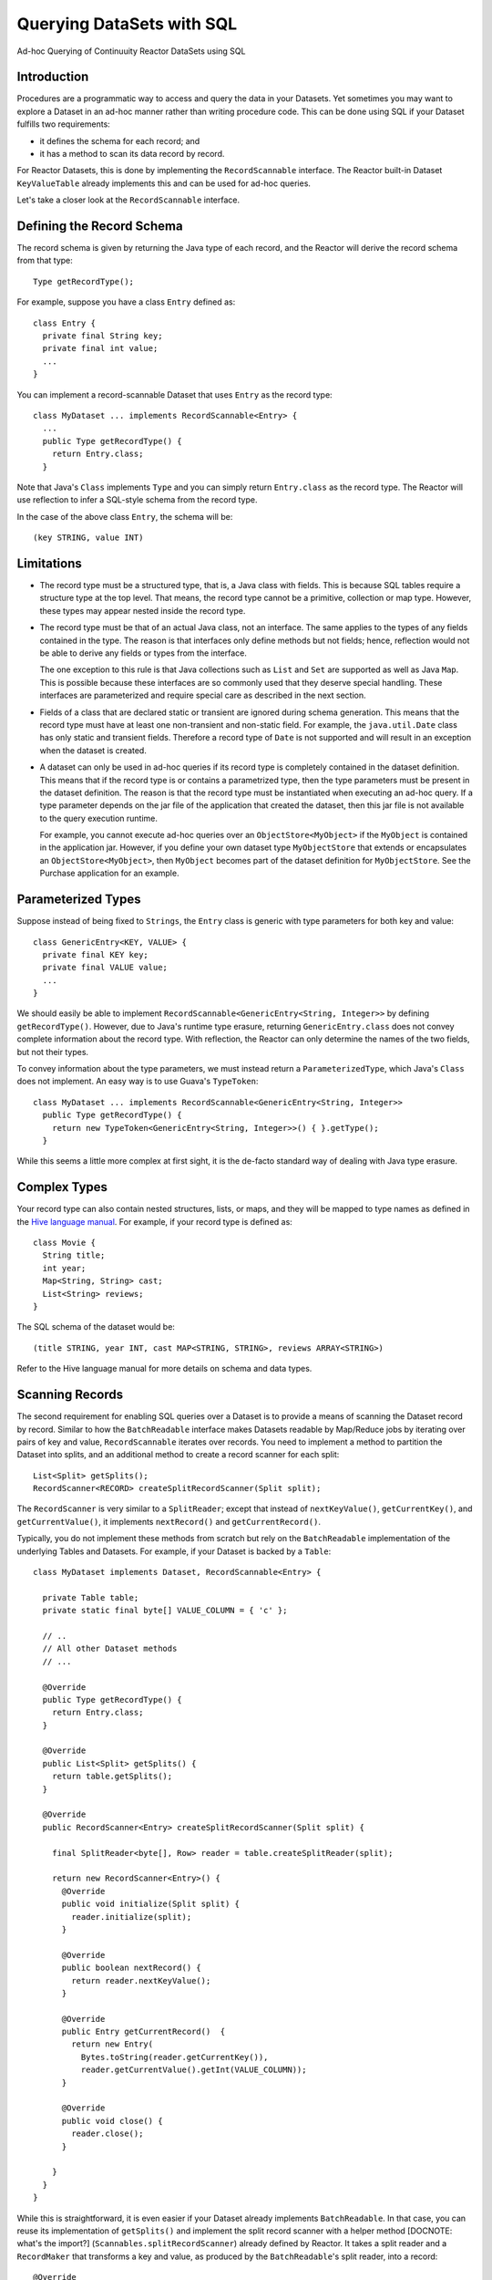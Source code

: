 .. :Author: Continuuity, Inc.
   :Description: Ad-hoc Querying of Continuuity Reactor DataSets using SQL 

==========================
Querying DataSets with SQL
==========================

Ad-hoc Querying of Continuuity Reactor DataSets using SQL 

.. reST Editor: .. section-numbering::
.. reST Editor: .. contents::

Introduction
------------

Procedures are a programmatic way to access and query the data in your Datasets. Yet sometimes you may want to explore
a Dataset in an ad-hoc manner rather than writing procedure code. This can be done using SQL if your Dataset fulfills
two requirements:

* it defines the schema for each record; and
* it has a method to scan its data record by record.

For Reactor Datasets, this is done by implementing the ``RecordScannable`` interface. 
The Reactor built-in Dataset ``KeyValueTable`` already implements this and can be used for ad-hoc queries. 

Let's take a closer look at the ``RecordScannable`` interface.

Defining the Record Schema
--------------------------
The record schema is given by returning the Java type of each record, and the Reactor will derive the record schema from
that type::

	Type getRecordType();

For example, suppose you have a class ``Entry`` defined as::

	class Entry {
	  private final String key;
	  private final int value;
	  ...
	} 

You can implement a record-scannable Dataset that uses ``Entry`` as the record type::

	class MyDataset ... implements RecordScannable<Entry> {
	  ...
	  public Type getRecordType() {
	    return Entry.class;
	  } 
      
Note that Java's ``Class`` implements ``Type`` and you can simply return ``Entry.class`` as the record type.
The Reactor will use reflection to infer a SQL-style schema from the record type.

In the case of the above class ``Entry``, the schema will be::

	(key STRING, value INT)

Limitations
-----------

* The record type must be a structured type, that is, a Java class with fields. This is because SQL tables require
  a structure type at the top level. That means, the record type cannot be a primitive,
  collection or map type. However, these types may appear nested inside the record type.

* The record type must be that of an actual Java class, not an interface. The same applies to the types of any
  fields contained in the type. The reason is that interfaces only define methods but not fields; hence, reflection
  would not be able to derive any fields or types from the interface.

  The one exception to this rule is that Java collections such as ``List`` and ``Set`` are supported as well as
  Java ``Map``. This is possible because these interfaces are so commonly used that they deserve special handling.
  These interfaces are parameterized and require special care as described in the next section.

* Fields of a class that are declared static or transient are ignored during schema generation. This means that the
  record type must have at least one non-transient and non-static field. For example,
  the ``java.util.Date`` class has only static and transient fields. Therefore a record type of ``Date`` is not
  supported and will result in an exception when the dataset is created.

* A dataset can only be used in ad-hoc queries if its record type is completely contained in the dataset definition.
  This means that if the record type is or contains a parametrized type, then the type parameters must be present in
  the dataset definition. The reason is that the record type must be instantiated when executing an ad-hoc query.
  If a type parameter depends on the jar file of the application that created the dataset, then this jar file is not
  available to the query execution runtime.

  For example, you cannot execute ad-hoc queries over an ``ObjectStore<MyObject>`` if the ``MyObject`` is contained in
  the application jar. However, if you define your own dataset type ``MyObjectStore`` that extends or encapsulates an
  ``ObjectStore<MyObject>``, then ``MyObject`` becomes part of the dataset definition for ``MyObjectStore``. See the
  Purchase application for an example.


Parameterized Types
-------------------

Suppose instead of being fixed to ``Strings``, the ``Entry`` class is generic with type parameters for both key
and value::

	class GenericEntry<KEY, VALUE> {
	  private final KEY key;
	  private final VALUE value;
	  ...
	} 

We should easily be able to implement ``RecordScannable<GenericEntry<String, Integer>>`` by defining ``getRecordType()``.
However, due to Java's runtime type erasure, returning ``GenericEntry.class`` does not convey complete information
about the record type. With reflection, the Reactor can only determine the names of the two fields, but not their types.

To convey information about the type parameters, we must instead return a ``ParameterizedType``, which Java's
``Class`` does not implement. An easy way is to use Guava's ``TypeToken``::

	class MyDataset ... implements RecordScannable<GenericEntry<String, Integer>>
	  public Type getRecordType() {
	    return new TypeToken<GenericEntry<String, Integer>>() { }.getType();
	  } 

While this seems a little more complex at first sight, it is the de-facto standard way of dealing with Java type
erasure.

Complex Types
-------------

Your record type can also contain nested structures, lists, or maps, and they will be mapped to type names as defined in
the `Hive language manual <https://cwiki.apache.org/confluence/display/Hive/LanguageManual+DDL>`_. For example, if
your record type is defined as::

  class Movie {
    String title;
    int year;
    Map<String, String> cast;
    List<String> reviews;
  }

The SQL schema of the dataset would be::

  (title STRING, year INT, cast MAP<STRING, STRING>, reviews ARRAY<STRING>)

Refer to the Hive language manual for more details on schema and data types.

Scanning Records
----------------
The second requirement for enabling SQL queries over a Dataset is to provide a means of scanning the Dataset record
by record. Similar to how the ``BatchReadable`` interface makes Datasets readable by Map/Reduce jobs by iterating
over pairs of key and value, ``RecordScannable`` iterates over records. You need to implement a method to partition the
Dataset into splits, and an additional method to create a record scanner for each split::

      List<Split> getSplits();
      RecordScanner<RECORD> createSplitRecordScanner(Split split);

The ``RecordScanner`` is very similar to a ``SplitReader``; except that instead of ``nextKeyValue()``,
``getCurrentKey()``, and ``getCurrentValue()``, it implements ``nextRecord()`` and ``getCurrentRecord()``.

Typically, you do not implement these methods from scratch but rely on the ``BatchReadable``
implementation of the underlying Tables and Datasets. For example, if your Dataset is backed by a ``Table``::

	class MyDataset implements Dataset, RecordScannable<Entry> {
	
	  private Table table;
	  private static final byte[] VALUE_COLUMN = { 'c' };
	
	  // ..
	  // All other Dataset methods
	  // ...
	
	  @Override
	  public Type getRecordType() {
	    return Entry.class;
	  }
	
	  @Override
	  public List<Split> getSplits() {
	    return table.getSplits();
	  }
	
	  @Override
	  public RecordScanner<Entry> createSplitRecordScanner(Split split) {

	    final SplitReader<byte[], Row> reader = table.createSplitReader(split);

	    return new RecordScanner<Entry>() {
	      @Override
	      public void initialize(Split split) {
	        reader.initialize(split);
	      }
	
	      @Override
	      public boolean nextRecord() {
	        return reader.nextKeyValue();
	      }
	
	      @Override
	      public Entry getCurrentRecord()  {
	        return new Entry(
	          Bytes.toString(reader.getCurrentKey()),
	          reader.getCurrentValue().getInt(VALUE_COLUMN));
	      }
	
	      @Override
	      public void close() {
	        reader.close();
	      }

	    }
	  }
	}

While this is straightforward, it is even easier if your Dataset already implements ``BatchReadable``.
In that case, you can reuse its implementation of ``getSplits()`` and implement the split record scanner
with a helper method [DOCNOTE: what's the import?]
(``Scannables.splitRecordScanner``) already defined by Reactor. It takes a split reader and a ``RecordMaker``
that transforms a key and value, as produced by the ``BatchReadable``'s split reader,
into a record::

	@Override
	public RecordScanner<Entry> createSplitRecordScanner(Split split) {
	  return Scannables.splitRecordScanner(
	    table.createSplitReader(split),
	    new Scannables.RecordMaker<byte[], Row, Entry>() {
	      @Override
	      public Entry makeRecord(byte[] key, Row row) {
	        return new Entry(Bytes.toString(key), row.getInt(VALUE_COLUMN));
	      }
	    });
	}

Note there is an even simpler helper (``Scannables.valueRecordScanner``) that derives a split
record scanner from a split reader. For each key and value returned by the split reader it ignores the key
and returns each the value. For example,
if your dataset implements ``BatchReadable<String, Employee>``, then you can implement ``RecordScannable<Employee>`` by
defining::

	@Override
	public RecordScanner<Employee> createSplitRecordScanner(Split split) {
	  return Scannables.valueRecordScanner(table.createSplitReader(split));
	}

An example demonstrating these implementations is included in the Continuuity Reactor SDK in the directory
``examples/SQLQuery``. [DOCNOTE: FIXME! To be created. Or we could extend the Purchase app to support querying]

Formulating Queries
-------------------
When creating your queries, keep these limitations in mind:

- The query syntax of the Reactor is a subset of the variant of SQL that was first defined by Apache Hive.
- In contrast to HiveQL, Reactor queries only allow reading from data sets, not writing
- These SQL commands are not allowed on Reactor Datasets: ``INSERT``, ``UPDATE``, ``DELETE``.
- When addressing your datasets in queries, you need to prefix the data set name with the Reactor
  namespace. For example, if your Dataset is named ``ProductCatalog``, then the corresponding table
  name is ``continuuity_user_ProductCatalog``. [DOCNOTE: FIXME! verify this prefix is correct]


